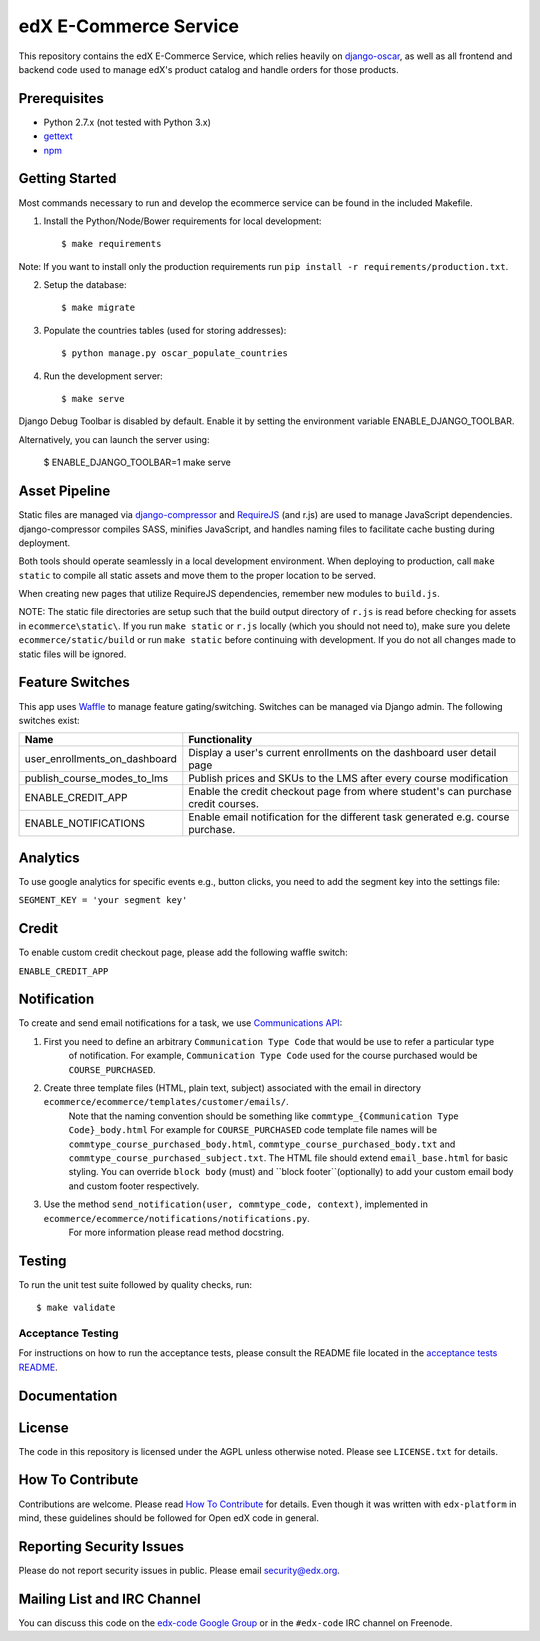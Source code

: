 edX E-Commerce Service  |Travis|_ |Coveralls|_
==============================================
.. |Travis| image:: https://travis-ci.org/edx/ecommerce.svg?branch=master
.. _Travis: https://travis-ci.org/edx/ecommerce

.. |Coveralls| image:: https://coveralls.io/repos/edx/ecommerce/badge.svg?branch=master
.. _Coveralls: https://coveralls.io/r/edx/ecommerce?branch=master

This repository contains the edX E-Commerce Service, which relies heavily on `django-oscar <https://github.com/edx/django-oscar>`_, as well as all frontend and backend code used to manage edX's product catalog and handle orders for those products.

Prerequisites
-------------
* Python 2.7.x (not tested with Python 3.x)
* `gettext <http://www.gnu.org/software/gettext/>`_
* `npm <https://www.npmjs.org/>`_

Getting Started
---------------

Most commands necessary to run and develop the ecommerce service can be found in the included Makefile.

1. Install the Python/Node/Bower requirements for local development::

    $ make requirements

Note: If you want to install only the production requirements run ``pip install -r requirements/production.txt``.

2. Setup the database::
    
    $ make migrate

3. Populate the countries tables (used for storing addresses)::

    $ python manage.py oscar_populate_countries

4. Run the development server::

    $ make serve

Django Debug Toolbar is disabled by default. Enable it by setting the environment variable ENABLE_DJANGO_TOOLBAR.

Alternatively, you can launch the server using:

    $ ENABLE_DJANGO_TOOLBAR=1 make serve

Asset Pipeline
--------------
Static files are managed via `django-compressor`_ and `RequireJS`_ (and r.js) are used to manage JavaScript dependencies.
django-compressor compiles SASS, minifies JavaScript, and handles naming files to facilitate cache busting during deployment.

.. _django-compressor: http://django-compressor.readthedocs.org/
.. _RequireJS: http://requirejs.org/

Both tools should operate seamlessly in a local development environment. When deploying to production, call
``make static`` to compile all static assets and move them to the proper location to be served.

When creating new pages that utilize RequireJS dependencies, remember new modules to ``build.js``.

NOTE: The static file directories are setup such that the build output directory of ``r.js`` is read before checking
for assets in ``ecommerce\static\``. If you run ``make static`` or ``r.js`` locally (which you should not need to),
make sure you delete ``ecommerce/static/build`` or run ``make static`` before continuing with development. If you do not
all changes made to static files will be ignored.

Feature Switches
----------------
This app uses `Waffle`_ to manage feature gating/switching. Switches can be managed via Django admin. The following
switches exist:

+--------------------------------+---------------------------------------------------------------------------+
| Name                           | Functionality                                                             |
+================================+=======================+===================================================+
| user_enrollments_on_dashboard  | Display a user's current enrollments on the dashboard user detail page    |
+--------------------------------+---------------------------------------------------------------------------+
| publish_course_modes_to_lms    | Publish prices and SKUs to the LMS after every course modification        |
+--------------------------------+---------------------------------------------------------------------------+
| ENABLE_CREDIT_APP              | Enable the credit checkout page from where student's can purchase credit  |
|                                | courses.                                                                  |
+--------------------------------+---------------------------------------------------------------------------+
| ENABLE_NOTIFICATIONS           | Enable email notification for the different task generated e.g. course    |
|                                | purchase.                                                                 |
+--------------------------------+---------------------------------------------------------------------------+

.. _Waffle: https://waffle.readthedocs.org/


Analytics
---------

To use google analytics for specific events e.g., button clicks, you need to add the segment key into the settings
file:

``SEGMENT_KEY = 'your segment key'``


Credit
------

To enable custom credit checkout page, please add the following waffle switch:

``ENABLE_CREDIT_APP``


Notification
------------

To create and send email notifications for a task, we use `Communications API <http://django-oscar.readthedocs.org/en/latest/howto/how_to_customise_oscar_communications.html#communications-api>`_:

1. First you need to define an arbitrary ``Communication Type Code`` that would be use to refer a particular type
    of notification. For example, ``Communication Type Code`` used for the course purchased would be ``COURSE_PURCHASED``.

2. Create three template files (HTML, plain text, subject) associated with the email in directory ``ecommerce/ecommerce/templates/customer/emails/``.
    Note that the naming convention should be something like ``commtype_{Communication Type Code}_body.html``
    For example for ``COURSE_PURCHASED`` code template file names will be ``commtype_course_purchased_body.html``,
    ``commtype_course_purchased_body.txt`` and ``commtype_course_purchased_subject.txt``. The HTML file should
    extend ``email_base.html`` for basic styling. You can override ``block body`` (must) and ``block footer``(optionally)
    to add your custom email body and custom footer respectively.

3. Use the method ``send_notification(user, commtype_code, context)``, implemented in ``ecommerce/ecommerce/notifications/notifications.py``.
    For more information please read method docstring.


Testing
-------

To run the unit test suite followed by quality checks, run::

    $ make validate

Acceptance Testing
~~~~~~~~~~~~~~~~~~

For instructions on how to run the acceptance tests, please consult the
README file located in the `acceptance tests README`_.

.. _acceptance tests README: acceptance_tests/README.rst

Documentation |ReadtheDocs|_ 
----------------------------
.. |ReadtheDocs| image:: https://readthedocs.org/projects/edx-ecommerce/badge/?version=latest
.. _ReadtheDocs: http://edx-ecommerce.readthedocs.org/en/latest/

License
-------

The code in this repository is licensed under the AGPL unless otherwise noted. Please see ``LICENSE.txt`` for details.

How To Contribute
-----------------

Contributions are welcome. Please read `How To Contribute <https://github.com/edx/edx-platform/blob/master/CONTRIBUTING.rst>`_ for details. Even though it was written with ``edx-platform`` in mind, these guidelines should be followed for Open edX code in general.

Reporting Security Issues
-------------------------

Please do not report security issues in public. Please email security@edx.org.

Mailing List and IRC Channel
----------------------------

You can discuss this code on the `edx-code Google Group <https://groups.google.com/forum/#!forum/edx-code>`_ or in the ``#edx-code`` IRC channel on Freenode.
